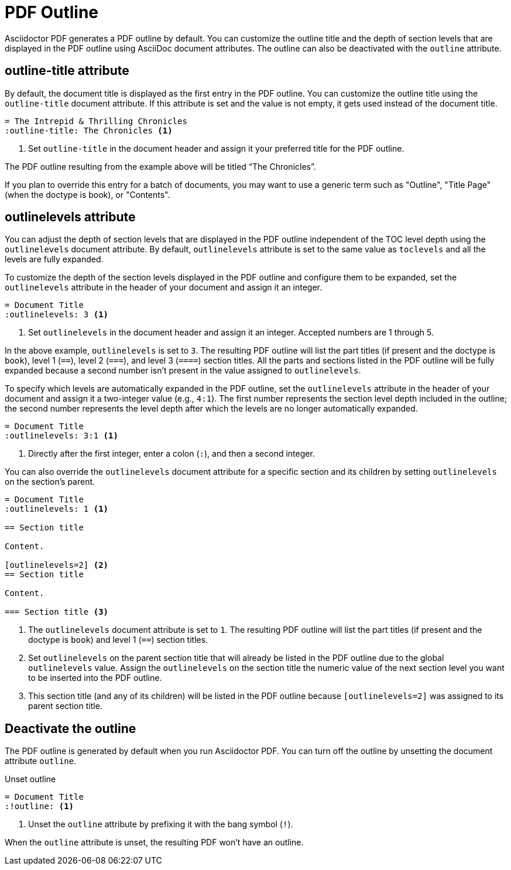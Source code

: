 = PDF Outline
:description: The title and section level depth of the PDF outline can be customized.

Asciidoctor PDF generates a PDF outline by default.
You can customize the outline title and the depth of section levels that are displayed in the PDF outline using AsciiDoc document attributes.
The outline can also be deactivated with the `outline` attribute.

[#title]
== outline-title attribute

By default, the document title is displayed as the first entry in the PDF outline.
You can customize the outline title using the `outline-title` document attribute.
If this attribute is set and the value is not empty, it gets used instead of the document title.

[,asciidoc]
----
= The Intrepid & Thrilling Chronicles
:outline-title: The Chronicles <.>
----
<.> Set `outline-title` in the document header and assign it your preferred title for the PDF outline.

The PDF outline resulting from the example above will be titled "`The Chronicles`".

If you plan to override this entry for a batch of documents, you may want to use a generic term such as "Outline", "Title Page" (when the doctype is book), or "Contents".

[#levels]
== outlinelevels attribute

You can adjust the depth of section levels that are displayed in the PDF outline independent of the TOC level depth using the `outlinelevels` document attribute.
By default, `outlinelevels` attribute is set to the same value as `toclevels` and all the levels are fully expanded.

To customize the depth of the section levels displayed in the PDF outline and configure them to be expanded, set the `outlinelevels` attribute in the header of your document and assign it an integer.

[,asciidoc]
----
= Document Title
:outlinelevels: 3 <.>
----
<.> Set `outlinelevels` in the document header and assign it an integer.
Accepted numbers are 1 through 5.

In the above example, `outlinelevels` is set to `3`.
The resulting PDF outline will list the part titles (if present and the doctype is `book`), level 1 (`==`), level 2 (`===`), and level 3 (`====`) section titles.
All the parts and sections listed in the PDF outline will be fully expanded because a second number isn't present in the value assigned to `outlinelevels`.

To specify which levels are automatically expanded in the PDF outline, set the `outlinelevels` attribute in the header of your document and assign it a two-integer value (e.g., `4:1`).
The first number represents  the section level depth included in the outline; the second number represents the level depth after which the levels are no longer automatically expanded.

[,asciidoc]
----
= Document Title
:outlinelevels: 3:1 <.>
----
<.> Directly after the first integer, enter a colon (`:`), and then a second integer.

You can also override the `outlinelevels` document attribute for a specific section and its children by setting `outlinelevels` on the section's parent.

[,asciidoc]
----
= Document Title
:outlinelevels: 1 <.>

== Section title

Content.

[outlinelevels=2] <.>
== Section title

Content.

=== Section title <.>
----
<.> The `outlinelevels` document attribute is set to `1`.
The resulting PDF outline will list the part titles (if present and the doctype is `book`) and level 1 (`==`) section titles.
<.> Set `outlinelevels` on the parent section title that will already be listed in the PDF outline due to the global `outlinelevels` value.
Assign the `outlinelevels` on the section title the numeric value of the next section level you want to be inserted into the PDF outline.
<.> This section title (and any of its children) will be listed in the PDF outline because `[outlinelevels=2]` was assigned to its parent section title.

[#deactivate]
== Deactivate the outline

The PDF outline is generated by default when you run Asciidoctor PDF.
You can turn off the outline by unsetting the document attribute `outline`.

.Unset outline
[,asciidoc]
----
= Document Title
:!outline: <.>
----
<.> Unset the `outline` attribute by prefixing it with the bang symbol (`!`).

When the `outline` attribute is unset, the resulting PDF won't have an outline.
